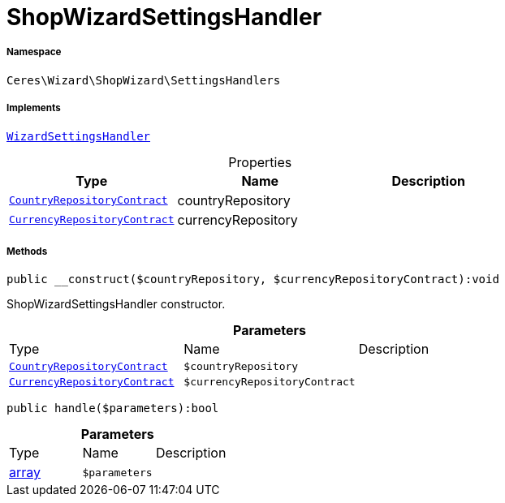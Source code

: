 :table-caption!:
:example-caption!:
:source-highlighter: prettify
:sectids!:
[[ceres__shopwizardsettingshandler]]
= ShopWizardSettingsHandler





===== Namespace

`Ceres\Wizard\ShopWizard\SettingsHandlers`


===== Implements
xref:stable7@interface::Wizard.adoc#wizard_contracts_wizardsettingshandler[`WizardSettingsHandler`]



.Properties
|===
|Type |Name |Description

| xref:stable7@interface::Order.adoc#order_contracts_countryrepositorycontract[`CountryRepositoryContract`]
    |countryRepository
    |
| xref:stable7@interface::Order.adoc#order_contracts_currencyrepositorycontract[`CurrencyRepositoryContract`]
    |currencyRepository
    |
|===


===== Methods

[source%nowrap, php]
----

public __construct($countryRepository, $currencyRepositoryContract):void

----







ShopWizardSettingsHandler constructor.

.*Parameters*
|===
|Type |Name |Description
| xref:stable7@interface::Order.adoc#order_contracts_countryrepositorycontract[`CountryRepositoryContract`]
a|`$countryRepository`
|

| xref:stable7@interface::Order.adoc#order_contracts_currencyrepositorycontract[`CurrencyRepositoryContract`]
a|`$currencyRepositoryContract`
|
|===


[source%nowrap, php]
----

public handle($parameters):bool

----









.*Parameters*
|===
|Type |Name |Description
|link:http://php.net/array[array^]
a|`$parameters`
|
|===


